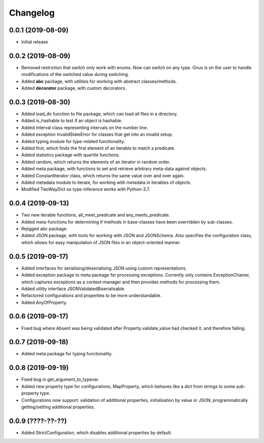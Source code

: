 Changelog
=========

0.0.1 (2019-08-09)
-------------------

- Initial release

0.0.2 (2019-08-09)
-------------------

- Removed restriction that switch only work with enums. Now can switch on any type.
  Onus is on the user to handle modifications of the switched value during switching.
- Added **abc** package, with utilities for working with abstract classes/methods.
- Added **decorator** package, with custom decorators.

0.0.3 (2019-08-30)
-------------------

- Added load_dir function to file package, which can load all files in a directory.
- Added is_hashable to test if an object is hashable.
- Added Interval class representing intervals on the number line.
- Added exception InvalidStateError for classes that get into an invalid setup.
- Added typing module for type-related functionality.
- Added first, which finds the first element of an iterable to match a predicate.
- Added statistics package with quartile functions.
- Added random, which returns the elements of an iterator in random order.
- Added meta package, with functions to set and retrieve arbitrary meta-data against
  objects.
- Added ConstantIterator class, which returns the same value over and over again.
- Added metadata module to iterate, for working with metadata in iterables of objects.
- Modified TwoWayDict so type-inference works with Python-3.7.

0.0.4 (2019-09-13)
-------------------

- Two new iterable functions, all_meet_predicate and any_meets_predicate.
- Added meta-functions for determining if methods in base-classes have been overridden
  by sub-classes.
- Rejigged abc package.
- Added JSON package, with tools for working with JSON and JSONSchema. Also specifies the
  configuration class, which allows for easy manipulation of JSON files in an object-oriented
  manner.

0.0.5 (2019-09-17)
-------------------

- Added interfaces for serialising/deserialising JSON using custom representations.
- Added exception package to meta package for processing exceptions. Currently only
  contains ExceptionChainer, which captures exceptions as a context-manager and then
  provides methods for processing them.
- Added utility interface JSONValidatedBiserialisable.
- Refactored configurations and properties to be more understandable.
- Added AnyOfProperty.

0.0.6 (2019-09-17)
-------------------

- Fixed bug where Absent was being validated after Property.validate_value had checked
  it, and therefore failing.

0.0.7 (2019-09-18)
-------------------

- Added meta package for typing functionality.

0.0.8 (2019-09-19)
-------------------

- Fixed bug in get_argument_to_typevar.
- Added new property type for configurations, MapProperty, which behaves like a dict from
  strings to some sub-property type.
- Configurations now support: validation of additional properties, initialisation by value
  or JSON, programmatically getting/setting additional properties.

0.0.9 (????-??-??)
-------------------

- Added StrictConfiguration, which disables additional properties by default.
